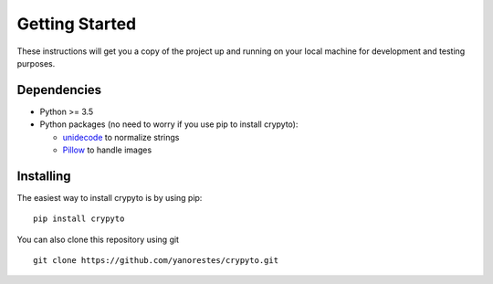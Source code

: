 Getting Started
===============

These instructions will get you a copy of the project up and running on
your local machine for development and testing purposes.

Dependencies
------------

-  Python >= 3.5
-  Python packages (no need to worry if you use pip to install crypyto):

   -  `unidecode`_ to normalize strings
   -  `Pillow`_ to handle images

Installing
----------

The easiest way to install crypyto is by using pip:

::

   pip install crypyto

You can also clone this repository using git

::

   git clone https://github.com/yanorestes/crypyto.git

.. _unidecode: https://pypi.org/project/Unidecode/
.. _Pillow: https://pypi.org/project/Pillow/
